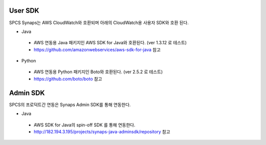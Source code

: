 .. _index:

User SDK
========
SPCS Synaps는 AWS CloudWatch와 호환되며 아래의 CloudWatch용 사용자 SDK와 호환
된다. 

* Java
 - AWS 연동용 Java 패키지인 AWS SDK for Java와 호환된다. (ver 1.3.12 로 테스트)
 - https://github.com/amazonwebservices/aws-sdk-for-java 참고
  
* Python
 - AWS 연동용 Python 패키지인 Boto와 호환된다. (ver 2.5.2 로 테스트)
 - https://github.com/boto/boto 참고

Admin SDK
=========
SPCS의 프로덕트간 연동은 Synaps Admin SDK를 통해 연동한다. 

* Java
 - AWS SDK for Java의 spin-off SDK 를 통해 연동한다.
 - http://182.194.3.195/projects/synaps-java-adminsdk/repository 참고

